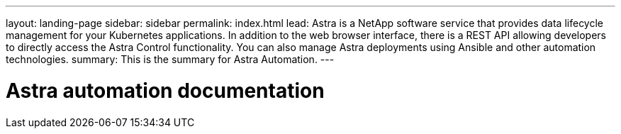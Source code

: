 ---
layout: landing-page
sidebar: sidebar
permalink: index.html
lead: Astra is a NetApp software service that provides data lifecycle management for your Kubernetes applications. In addition to the web browser interface, there is a REST API allowing developers to directly access the Astra Control functionality. You can also manage Astra deployments using Ansible and other automation technologies.
summary: This is the summary for Astra Automation.
---

= Astra automation documentation
:hardbreaks:
:nofooter:
:icons: font
:linkattrs:
:imagesdir: ./media/
